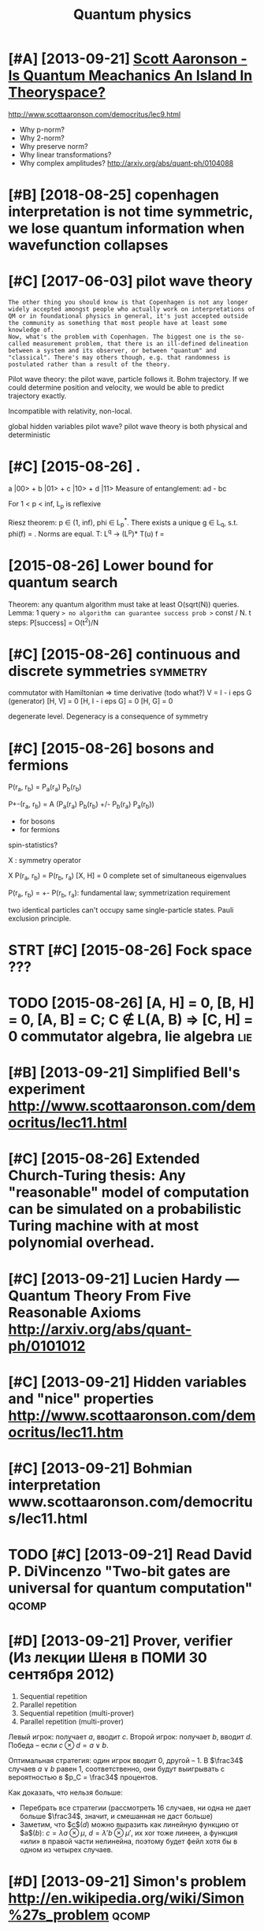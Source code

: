 #+TITLE: Quantum physics
#+logseq_title: quantum
#+filetags: :quantum:physics:

* [#A] [2013-09-21] [[http://www.scottaaronson.com/papers/island.pdf][Scott Aaronson - Is Quantum Meachanics An Island In Theoryspace?]]
:PROPERTIES:
:ID:       stwwwscttrnsncmpprsslndpdnsqntmmchncsnslndnthryspc
:END:
http://www.scottaaronson.com/democritus/lec9.html

- Why p-norm?
- Why 2-norm?
- Why preserve norm?
- Why linear transformations?
- Why complex amplitudes? http://arxiv.org/abs/quant-ph/0104088

* [#B] [2018-08-25] copenhagen interpretation is not time symmetric, we lose quantum information when wavefunction collapses
:PROPERTIES:
:ID:       stcpnhgnntrprttnsnttmsymmntmnfrmtnwhnwvfnctncllpss
:END:

* [#C] [2017-06-03] pilot wave theory
:PROPERTIES:
:ID:       pltwvthry
:END:
: The other thing you should know is that Copenhagen is not any longer widely accepted amongst people who actually work on interpretations of QM or in foundational physics in general, it's just accepted outside the community as something that most people have at least some knowledge of.
: Now, what's the problem with Copenhagen. The biggest one is the so-called measurement problem, that there is an ill-defined delineation between a system and its observer, or between "quantum" and "classical". There's may others though, e.g. that randomness is postulated rather than a result of the theory.


Pilot wave theory: the pilot wave, particle follows it. Bohm trajectory.
If we could determine position and velocity, we would be able to predict trajectory exactly.

Incompatible with relativity, non-local.

global hidden variables pilot wave?
pilot wave theory is both physical and deterministic

* [#C] [2015-08-26]  .
:PROPERTIES:
:ID:       wd
:END:
a |00> + b |01> + c |10> + d |11>
Measure of entanglement: ad - bc


For 1 < p < inf, L_p is reflexive

Riesz theorem: p \in (1, inf), phi \in L_p^*.
There exists a unique g \in L_q, s.t. phi(f) = \ip{g}{f}. Norms are equal.
T: L^q -> (L^p)*
T(u) f = \ip{Tu}{f}

* [2015-08-26] Lower bound for quantum search
:PROPERTIES:
:ID:       wdlwrbndfrqntmsrch
:END:
Theorem: any quantum algorithm must take at least O(sqrt(N)) queries.
Lemma: 1 query => no algorithm can guarantee success prob >= const / N.
t steps: P[success] = O(t^2)/N

* [#C] [2015-08-26] continuous and discrete symmetries             :symmetry:
:PROPERTIES:
:ID:       wdcntnsnddscrtsymmtrs
:END:
commutator with Hamiltonian => time derivative (todo what?)
V = I - i eps G (generator)
[H, V] = 0
[H, I - i eps G] = 0
[H, G] = 0

degenerate level. Degeneracy is a consequence of symmetry

* [#C] [2015-08-26] bosons and fermions
:PROPERTIES:
:ID:       wdbsnsndfrmns
:END:
P(r_a, r_b) = P_a(r_a) P_b(r_b)

P+-(r_a, r_b) = A (P_a(r_a) P_b(r_b) +/- P_b(r_a) P_a(r_b))
- for bosons
- for fermions
spin-statistics?

X : symmetry operator

X P(r_a, r_b) = P(r_b, r_a)
[X, H] = 0
complete set of simultaneous eigenvalues

P(r_a, r_b) = +- P(r_b, r_a): fundamental law; symmetrization requirement

two identical particles can't occupy same single-particle states. Pauli exclusion principle.

* STRT [#C] [2015-08-26] Fock space ???
:PROPERTIES:
:ID:       wdfckspc
:END:
* TODO [2015-08-26] [A, H] = 0, [B, H] = 0, [A, B] = C; C \notin L(A, B) => [C, H] = 0 commutator algebra, lie algebra :lie:
:PROPERTIES:
:ID:       wdhbhbccntnlbchcmmttrlgbrllgbr
:END:
* [#B] [2013-09-21] Simplified Bell's experiment http://www.scottaaronson.com/democritus/lec11.html
:PROPERTIES:
:ID:       stsmplfdbllsxprmntwwwscttrnsncmdmcrtslchtml
:END:

* [#C] [2015-08-26] Extended Church-Turing thesis: Any "reasonable" model of computation can be simulated on a probabilistic Turing machine with at most polynomial overhead.
:PROPERTIES:
:ID:       wdxtnddchrchtrngthssnyrsntrngmchnwthtmstplynmlvrhd
:END:

* [#C] [2013-09-21] Lucien Hardy — Quantum Theory From Five Reasonable Axioms http://arxiv.org/abs/quant-ph/0101012
:PROPERTIES:
:ID:       stlcnhrdyqntmthryfrmfvrsnblxmsrxvrgbsqntph
:END:

* [#C] [2013-09-21] Hidden variables and "nice" properties http://www.scottaaronson.com/democritus/lec11.htm
:PROPERTIES:
:ID:       sthddnvrblsndncprprtswwwscttrnsncmdmcrtslchtm
:END:

* [#C] [2013-09-21] Bohmian interpretation www.scottaaronson.com/democritus/lec11.html
:PROPERTIES:
:ID:       stbhmnntrprttnwwwscttrnsncmdmcrtslchtml
:END:

* TODO [#C] [2013-09-21] Read David P. DiVincenzo "Two-bit gates are universal for quantum computation" :qcomp:
:PROPERTIES:
:ID:       strddvdpdvncnztwbtgtsrnvrslfrqntmcmpttn
:END:

* [#D] [2013-09-21] Prover, verifier (Из лекции Шеня в ПОМИ 30 сентября 2012)
:PROPERTIES:
:ID:       stprvrvrfrизлекциишенявпомисентября
:END:
1. Sequential repetition
2. Parallel repetition
3. Sequential repetition (multi-prover)
4. Parallel repetition (multi-prover)

Левый игрок: получает $a$, вводит $c$. Второй игрок: получает $b$, вводит $d$. Победа -- если $c \otimes d = a \lor b$.

Оптимальная стратегия: один игрок вводит $0$, другой -- $1$. В $\frac34$ случаев $a \lor b$ равен $1$, соответственно, они будут выигрывать с вероятностью в $p_C = \frac34$ процентов.

Как доказать, что нельзя больше:

- Перебрать все стратегии (рассмотреть 16 случаев, ни одна не дает больше $\frac34$, значит, и смешанная не даст больше)
- Заметим, что $c$($d$) можно выразить как линейную функцию от $a$($b$): $c = \lambda a \otimes \mu$, $d = \lambda' b \otimes \mu'$, их xor тоже линеен, а функция «или» в правой части нелинейна, поэтому будет фейл хотя бы в одном из четырех случаев.


* [#D] [2013-09-21] Simon's problem http://en.wikipedia.org/wiki/Simon%27s_problem :qcomp:
:PROPERTIES:
:ID:       stsmnsprblmnwkpdrgwksmnsprblm
:END:
* related                                                             :qcomp:
:PROPERTIES:
:ID:       rltd
:END:

* [#B] [2019-05-06] quantum mechanics - What equation describes the wavefunction of a single photon? - Physics Stack Exchange
:PROPERTIES:
:ID:       mnqntmmchncswhtqtndscrbstnfsnglphtnphyscsstckxchng
:END:
https://physics.stackexchange.com/questions/437/what-equation-describes-the-wavefunction-of-a-single-photon
: In quantum field theory, the Dirac equation and the Schrödinger equation have very different roles. The Dirac equation is an equation for the field, which is not a particle. The time evolution of a particle, ie, a quantum state, is always given by the Schrödinger equation. The hamiltonian for this time evolution is written in terms of fields which obey a certain equation themselves. So, the proper answer is: Schrödinger equation with a hamiltonian given in terms of a massless vector field whose equation is nothing else but Maxwell's equation.
* [#B] [2019-05-06] wavefunction - Can particle quantum spin be described with a wave function? - Physics Stack Exchange :spin:
:PROPERTIES:
:ID:       mnwvfnctncnprtclqntmspnbdwthwvfnctnphyscsstckxchng
:END:
https://physics.stackexchange.com/questions/251673/can-particle-quantum-spin-be-described-with-a-wave-function
: Within the context of first quantization (the Schrodinger equation), spin itself is not characterized by the spatial or momentum space wave function (the function that defines a complex quantity over all space). It is instead treated with a separate Hilbert space that quantifies the spin states 'tacked on' to this wavefunction by an outer product. It is a matter of semantics whether you consider 'wavefunction' to refer to the complex field alone, or the composite field/spin hilbert spaces.
: 
: More advanced field equations incorporate spin more naturally. The Dirac equation, for example, no longer describes the evolution of a complex scalar field, but the evolution of a four-vector, that naturally describes spin states. For this system, spin isis characterized in the wavefunction itself.
* TODO [#C] [2019-05-29] Anyon - Wikipedia
:PROPERTIES:
:ID:       wdnynwkpd
:END:
https://en.wikipedia.org/wiki/Anyon
: So it can be seen that the topological notion of equivalence comes from a study of the Feynman path integral.[3]:28
* TODO [#C] [2019-05-29] Spin–statistics theorem - Wikipedia
:PROPERTIES:
:ID:       wdspnsttstcsthrmwkpd
:END:
https://en.wikipedia.org/wiki/Spin%E2%80%93statistics_theorem

* [#C] [2019-05-29] [[https://reddit.com/r/askscience/comments/34aevv/why_are_all_particles_bosons_or_fermions/cqstqvp/][Why are all particles bosons or fermions?]] /r/askscience (on anyons)
:PROPERTIES:
:ID:       wdsrddtcmrskscnccmmntsvvwclsbsnsrfrmnsrskscncnnyns
:END:
:  Excellent questions - the answers are very subtle.
: 
:  First of all, let's look at your first question, why exchange has to be symmetric or antisymmetric. You may be surprised to know that It's actually a peculiarity of having 3 (actually, just of having more than 2) spatial dimensions.
: 
:  To see why this is, let's think first about how to implement particle exchange. A careful way to do this is to imagine that you start with two particles and slowly drag one of them around the other one until it's on the other side, then slide both particles over so that they are in the initial positions. You should try to draw this if my description is confusing. The statistics shouldn't depend on *how* you drag one particle around the other, just that you complete one half loop.
: 
:  Now, suppose you exchange the particles twice. That's the same as dragging one particle halfway around the other, and then doing it again, that is, having one particle make a full loop around the other one. Now here's the key point: again, the result here shouldn't depend on the exact shape or size of the loop, only that the particles have been exchanged twice. In two dimensions, this loop must contain the other particle, and you cannot shrink the loop to zero size without crashing the first particle into the second at some point. However, in three dimensions, you can push the loop out of the original plane - in fact, you can shrink the loop to zero size while always keeping the first particle far away from the second particle. (Sorry I don't have pictures! Try drawing some.) This means that two exchanges *must* have the same effect as doing nothing at all, since the statistics shouldn't depend on what the loop looks like! That is, a single exchange can *only* either give you a minus sign or no change at all, so that you get no change upon doing it twice. In 2D, this is not true - in fact, you can get [anyons](http://en.wikipedia.org/wiki/Anyon) in 2D.
: 
:  This exhausts my expertise for lay explanations to your questions - unfortunately I don't have a non-technical answer to the others. Hopefully someone else can fill in. But I'll give a couple of starting points.
: 
:  Your second question, of why a particle can't have other spins. ~~It's a result of putting special relativity and quantum mechanics together, actually, in 3 spatial dimensions. For the mathematically inclined, it has to do with the fact that 1/2-integer and integer spins are the only allowed representations of the Lorentz group (which is the set of symmetries of spacetime in special relativity).~~ (EDIT: Important correction given as a response.)
: 
:  And finally, the connection between the two - the [spin-statistics theorem](http://en.wikipedia.org/wiki/Spin%E2%80%93statistics_theorem) tells you that bosons have integer spin and fermions have half-integer spin. This again relies on special relativity and having 3 spatial dimensions.
* TODO [#C] so QCD is very hard computationaly and unsolved for atomic nuclei energy scales. wonder if I could contribute :think:qcd:
:PROPERTIES:
:CREATED:  [2018-08-17]
:ID:       sqcdsvryhrdcmpttnlyndnslvnclnrgysclswndrfcldcntrbt
:END:

* [#C] [2014-11-24] А также хочу осознать книжку Teschlа по квантовой механике( :self:
:PROPERTIES:
:ID:       mnатакжехочуосознатькнижкtschlапоквантовоймеханике
:END:
http://twitter.com/statuses/536870238781194240


* [#C] [2019-05-29] What exactly are anyons and how are they relevant to topological quantum computing? - Quantum Computing Stack Exchange
:PROPERTIES:
:ID:       wdwhtxctlyrnynsndhwrthyrlcmptngqntmcmptngstckxchng
:END:
https://quantumcomputing.stackexchange.com/questions/2030/what-exactly-are-anyons-and-how-are-they-relevant-to-topological-quantum-computi

* [#C] [2019-05-29] What exactly are anyons and how are they relevant to topological quantum computing? - Quantum Computing Stack Exchange
:PROPERTIES:
:ID:       wdwhtxctlyrnynsndhwrthyrlcmptngqntmcmptngstckxchng
:END:
https://quantumcomputing.stackexchange.com/questions/2030/what-exactly-are-anyons-and-how-are-they-relevant-to-topological-quantum-computi

* [#C] [2019-05-29] [[https://reddit.com/r/askscience/comments/34aevv/why_are_all_particles_bosons_or_fermions/cqsutjj/][Why are all particles bosons or fermions?]] /r/askscience
:PROPERTIES:
:ID:       wdsrddtcmrskscnccmmntsvvwllprtclsbsnsrfrmnsrskscnc
:END:
: > Your second question, of why a particle can't have other spins. It's a result of putting special relativity and quantum mechanics together, actually, in 3 spatial dimensions. For the mathematically inclined, it has to do with the fact that 1/2-integer and integer spins are the only allowed representations of the Lorentz group (which is the set of symmetries of spacetime in special relativity).
: 
: Actually, plain old rotational symmetry in 3D will give you the restriction to half-integer and integer spins. Adding special relativity will give you the notions of chirality and helicity, as well as the spin-statistics theorem.

* [#C] [2019-02-20] Aspects of objectivity in quantum mechanics
:PROPERTIES:
:ID:       wdspctsfbjctvtynqntmmchncs
:END:
http://philsci-archive.pitt.edu/223/1/Objectivity.pdf
: The best summary can be found starting at page 7 in http://philsci-archive.pitt.edu/223/1/Objectivity.pdf
: Especially: "local gauge invariance in quantum theory does not imply the existence of an external electromagnetic field"!
** [#C] [2019-02-20] Aspects of objectivity in quantum mechanics
:PROPERTIES:
:ID:       wdspctsfbjctvtynqntmmchncs
:END:
http://philsci-archive.pitt.edu/223/1/Objectivity.pdf
yeah, it's got some pretty interesting results... definitely read more
* TODO [#D] [2018-12-18] quantum mechanics - A "Hermitian" operator with imaginary eigenvalues - Physics Stack Exchange
:PROPERTIES:
:ID:       tqntmmchncshrmtnprtrwthmgnrygnvlsphyscsstckxchng
:END:
:  https://physics.stackexchange.com/questions/81041/a-hermitian-operator-with-imaginary-eigenvalues?rq=1
:  For your model, the classical hamiltonian H=12(q3p+pq3)=q3pH=12(q3p+pq3)=q3p produces the Hamilton equations
: ⎧⎩⎨p˙=−∂H∂q=q˙=∂H∂p=3q2p,q3.
: {p˙=−∂H∂q=3q2p,q˙=−∂H∂p=q3.
: These are fairly easy to solve, and the solutions are not well behaved:
: ⎧⎩⎨⎪⎪12q2p20p2=t0−t,=(t0−t)3,
: {12q2=t0−t,p02p2=(t0−t)3,
: where t0t0 and p0p0 are constants of integration. Note, in particular, that there are no (real) solutions after a certain time t0=tin+12q(tin)2t0=tin+12q(tin)2. How, then, are you expecting reasonable physics out of the quantized version of this?

* TODO [#D] [2018-10-17] Baez on hologram principle
:PROPERTIES:
:ID:       wdbznhlgrmprncpl
:END:
: String theorists like anti-de Sitter spacetime... but it's very weird.  In 2d it's the hyperboloid shown here!  Time loops around in a circle, while space extends infinitely far left and right.   (The blue cone is just for fun, not part of the spacetime.)
: (continued) https://t.co/hxTWwjiH6a

https://twitter.com/johncarlosbaez/status/1052634350695501824

* TODO [#D] [2018-12-24] quantum mechanics - Infinite square well in momentum space - Physics Stack Exchange
:PROPERTIES:
:ID:       mnqntmmchncsnfntsqrwllnmmntmspcphyscsstckxchng
:END:
https://physics.stackexchange.com/questions/52768/infinite-square-well-in-momentum-space/289368#289368
:  space is a bounded region of the real axis, so no translation group can be defined

huh, that's interesting...

* TODO [#D] [2018-12-24] quantum mechanics - Conservation of momentum in infinite square well - Physics Stack Exchange
:PROPERTIES:
:ID:       mnqntmmchncscnsrvtnfmmntmnfntsqrwllphyscsstckxchng
:END:
https://physics.stackexchange.com/questions/232831/conservation-of-momentum-in-infinite-square-well

* [#D] [2019-01-28] [[https://reddit.com/r/Physics/comments/ad23sp/why_the_schrodinger_equation_fails_at_relativity/ede2t8f/][Why The Schrodinger Equation Fails at Relativity]] /r/Physics
:PROPERTIES:
:ID:       mnsrddtcmrphyscscmmntsdsprdngrqtnflstrltvtyrphyscs
:END:
: Physics students always say that the Schrodinger equation doesn't hold for SR, but it does. It's not the Schrodinger equation that fails though, it's the non-relativistic Hamiltonian that fails. The Dirac equation *is* the Schrodinger equation, but with the Dirac Hamiltonian. The Schrodinger equation is valid.
** [#D] [2019-01-28] [[https://reddit.com/r/Physics/comments/ad23sp/why_the_schrodinger_equation_fails_at_relativity/edpla85/][Why The Schrodinger Equation Fails at Relativity]] /r/Physics
:PROPERTIES:
:ID:       mnsrddtcmrphyscscmmntsdsprdngrqtnflstrltvtyrphyscs
:END:
: Yeah the schroedinger equation just defines the hamiltonian as the generator of time translations, it can't be *wrong* any more than the number 4 can be wrong.
* [2020-07-21] [[https://physics.stackexchange.com/questions/506695/is-schrodingers-cat-itself-an-observer/506701][quantum mechanics - Is Schrodinger's Cat itself an observer? - Physics Stack Exchange]]
:PROPERTIES:
:ID:       tsphyscsstckxchngcmqstnsstslfnbsrvrphyscsstckxchng
:END:
: The point is, it has made you think about the issue. Whereas we all might agree a hydrogen atom is not an observer and a human is an observer, the case of a cat is not so clear. The point of the thought experiment is to expose problems with the Copenhagen interpretation - which it does very successfully.
* [2020-07-21] [[https://physics.stackexchange.com/questions/506695/is-schrodingers-cat-itself-an-observer/506701][quantum mechanics - Is Schrodinger's Cat itself an observer? - Physics Stack Exchange]]
:PROPERTIES:
:ID:       tsphyscsstckxchngcmqstnsstslfnbsrvrphyscsstckxchng
:END:
: As you open the box, this quantum state again evolves unitarily (i.e. without any kind of "collapse") into
* [2020-07-21] [[https://en.wikipedia.org/wiki/Copenhagen_interpretation#1._Schr%C3%B6dinger's_cat][Copenhagen interpretation - Wikipedia]]
:PROPERTIES:
:ID:       tsnwkpdrgwkcpnhgnntrprttndngrsctcpnhgnntrprttnwkpd
:END:
:  Wigner's friend
: 
:     Wigner puts his friend in with the cat. The external observer believes the system is in state ( | dead ⟩ + | alive ⟩ ) / 2 {\displaystyle (|{\text{dead}}\rangle +|{\text{alive}}\rangle )/{\sqrt {2}}} (|{\text{dead}}\rangle +|{\text{alive}}\rangle )/{\sqrt {2}}. However, his friend is convinced that the cat is alive, i.e. for him, the cat is in the state | alive ⟩ {\displaystyle |{\text{alive}}\rangle } |{\text{alive}}\rangle . How can Wigner and his friend see different wave functions?
: 
:     The Copenhagen interpretation: The answer depends on the positioning of Heisenberg cut, which can be placed arbitrarily. If Wigner's friend is positioned on the same side of the cut as the external observer, his measurements collapse the wave function for both observers. If he is positioned on the cat's side, his interaction with the cat is not considered a measurement.
: 
** [2020-07-21] hmm, heisenber's cut is kinda like event horizon??
:PROPERTIES:
:ID:       thmmhsnbrsctskndlkvnthrzn
:END:
* [2020-08-01] [[http://physics.gu.se/~tfkhj/TOPO/DiracEquation.pdf][Untitled - DiracEquation.pdf]]
:PROPERTIES:
:ID:       stphyscsgstfkhjtpdrcqtnpdfnttlddrcqtnpdf
:END:
* [2020-08-03] [[https://www.youtube.com/watch?v=tR6UebCvFqE&list=WL&index=11&t=137s][(2) Quantum Mechanics 12b - Dirac Equation II - YouTube]]
:PROPERTIES:
:ID:       mnswwwytbcmwtchvtrbcvfqlsndxtsqntmmchncsbdrcqtnytb
:END:
studying spinors -- try to translate dirac equation solution from moving reference frame (only p_x component) to still
* TODO [2020-08-03] [[https://www.youtube.com/watch?v=tR6UebCvFqE&list=WL&index=11&t=137s][(2) Quantum Mechanics 12b - Dirac Equation II - YouTube]]
:PROPERTIES:
:ID:       mnswwwytbcmwtchvtrbcvfqlsndxtsqntmmchncsbdrcqtnytb
:END:
make some flashcards from this video..
* DONE [#B] [2019-01-07] quantum mechanics - How is the Schroedinger equation a wave equation? - Physics Stack Exchange :pde:
:PROPERTIES:
:ID:       mnqntmmchncshwsthschrdngrqtnwvqtnphyscsstckxchng
:END:
https://physics.stackexchange.com/questions/75363/how-is-the-schroedinger-equation-a-wave-equation/75374#75374
: Actually, a wave equation is any equation that admits wave-like solutions, which take the form f(x⃗ ±v⃗ t)f(x→±v→t). The equation ∂2f∂t2=c2∇2f∂2f∂t2=c2∇2f, despite being called "the wave equation," is not the only equation that does this.

hmm, so if you do variable transform and substitute in pde, the substitution behaves like a wave... interesting

* [#B] [2020-08-11] [[https://en.wikipedia.org/wiki/Majorana_equation][Majorana equation - Wikipedia]] :sm:
:PROPERTIES:
:ID:       tsnwkpdrgwkmjrnqtnmjrnqtnwkpd
:END:
right, so it's unclear whether neutrinos get their mass from Higgs or something else

So far most particles we discovered seem to be described by Dirac equation? We haven't seen evidence of Majorana particles so far?
* [#B] [2020-08-12] [[https://studfile.net/preview/5767029/page:17/][Circular reasoning?]] :spinor:
:PROPERTIES:
:ID:       wdsstdflntprvwpgcrclrrsnng
:END:
: We can even deﬁne a ‘metric’ that is antisymmetric: a two-dimensional space called spinor space has such a metric, and it turns out to be of fundamental importance in physics.

hmm, interesting
* TODO [#B] Tweet from @hamish_todd                                 :towatch:
:PROPERTIES:
:CREATED:  [2020-07-30]
:ID:       twtfrmhmshtdd
:END:
https://twitter.com/hamish_todd/status/1288637024203833344
youtu.be/kvQuuFB8fpk?t=179
: @hamish_todd: The Schrödinger equation describes the wave function or state function of a quantum-mechanical system. It states that, over time, the humps will move in a direction perpendicular to the colored stripes

* [2014-07-18] Quantum entanglement is not nonlocality, it's correlation! :quantum:
:PROPERTIES:
:ID:       frqntmntnglmntsntnnlcltytscrrltn
:END:
Vector potential is important because it is impossible to state action principle in a Lorentz invariant way directly in terms of E and B fields.
* [2016-09-03] infinite dimentional Hilbert space is crucial for quantum mechanics? :quantum:
:PROPERTIES:
:ID:       stnfntdmntnlhlbrtspcscrclfrqntmmchncs
:END:
: The most famous such equation is the position/momentum commutation relation mentioned earlier, which for our purposes is just the following matrix equation:
: AB – BA = I.
: This equation can’t be satisfied by any finite-dimensional matrices, since AB and BA have the same trace, so Tr(AB-BA)=0, but Tr(I) is nonzero.
* [2020-07-21] [[https://twitter.com/DanielandJorge/status/1285463683758358528][Explain the Universe on Twitter: "What are phonons, rotons, plasmons, anyons and excitons? Get yourself into a pure stream of explainons in our new episodon on quasiparticles: https://t.co/1l9lTmzjcj" / Twitter]] :tolisten:
:PROPERTIES:
:ID:       tstwttrcmdnlndjrgsttsxplnnqsprtclsstclltmzjcjtwttr
:END:
* [#B] [2019-07-17] [[https://en.wikipedia.org/wiki/Quantum_Zeno_effect][Quantum Zeno effect]]
:PROPERTIES:
:ID:       wdsnwkpdrgwkqntmznffctqntmznffct
:END:
** [2020-12-20] quantum zeno effect: measure the system often enough, it appears as if it's not changing. :drill:
:PROPERTIES:
:ID:       1eba4d8c-d0fd-4aaa-9228-16ae3ab0291c
:END:
evolution is linear, so after time dt the amplitude of changing state is proportional to dt, and probability to dt^2. So by making dt low enough, probability of ever changing state is arbitrary close to 0
** [2020-12-20] https://physics.stackexchange.com/questions/47252/simple-explanation-of-quantum-zeno-effect
:PROPERTIES:
:ID:       snsphyscsstckxchngcmqstnssmplxplntnfqntmznffct
:END:
